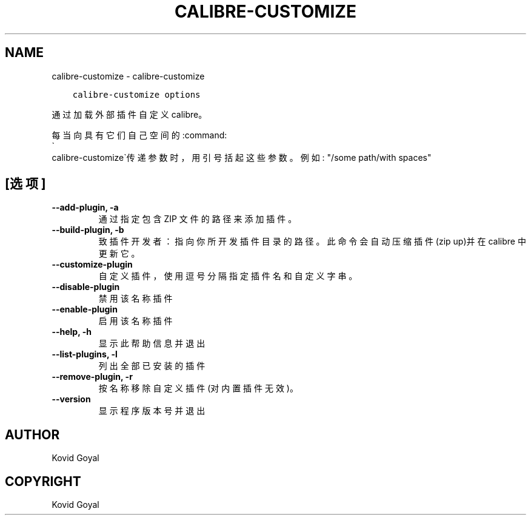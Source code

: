 .\" Man page generated from reStructuredText.
.
.TH "CALIBRE-CUSTOMIZE" "1" "七月 12, 2019" "3.45.0" "calibre"
.SH NAME
calibre-customize \- calibre-customize
.
.nr rst2man-indent-level 0
.
.de1 rstReportMargin
\\$1 \\n[an-margin]
level \\n[rst2man-indent-level]
level margin: \\n[rst2man-indent\\n[rst2man-indent-level]]
-
\\n[rst2man-indent0]
\\n[rst2man-indent1]
\\n[rst2man-indent2]
..
.de1 INDENT
.\" .rstReportMargin pre:
. RS \\$1
. nr rst2man-indent\\n[rst2man-indent-level] \\n[an-margin]
. nr rst2man-indent-level +1
.\" .rstReportMargin post:
..
.de UNINDENT
. RE
.\" indent \\n[an-margin]
.\" old: \\n[rst2man-indent\\n[rst2man-indent-level]]
.nr rst2man-indent-level -1
.\" new: \\n[rst2man-indent\\n[rst2man-indent-level]]
.in \\n[rst2man-indent\\n[rst2man-indent-level]]u
..
.INDENT 0.0
.INDENT 3.5
.sp
.nf
.ft C
calibre\-customize options
.ft P
.fi
.UNINDENT
.UNINDENT
.sp
通过加载外部插件自定义 calibre。
.sp
每当向具有它们自己空间的:command:
.nf
\(ga
.fi
calibre\-customize\(ga传递参数时，用引号括起这些参数。例如: "/some path/with spaces"
.SH [选项]
.INDENT 0.0
.TP
.B \-\-add\-plugin, \-a
通过指定包含 ZIP 文件的路径来添加插件。
.UNINDENT
.INDENT 0.0
.TP
.B \-\-build\-plugin, \-b
致插件开发者：指向你所开发插件目录的路径。此命令会自动压缩插件(zip up)并在 calibre 中更新它。
.UNINDENT
.INDENT 0.0
.TP
.B \-\-customize\-plugin
自定义插件，使用逗号分隔指定插件名和自定义字串。
.UNINDENT
.INDENT 0.0
.TP
.B \-\-disable\-plugin
禁用该名称插件
.UNINDENT
.INDENT 0.0
.TP
.B \-\-enable\-plugin
启用该名称插件
.UNINDENT
.INDENT 0.0
.TP
.B \-\-help, \-h
显示此帮助信息并退出
.UNINDENT
.INDENT 0.0
.TP
.B \-\-list\-plugins, \-l
列出全部已安装的插件
.UNINDENT
.INDENT 0.0
.TP
.B \-\-remove\-plugin, \-r
按名称移除自定义插件(对内置插件无效)。
.UNINDENT
.INDENT 0.0
.TP
.B \-\-version
显示程序版本号并退出
.UNINDENT
.SH AUTHOR
Kovid Goyal
.SH COPYRIGHT
Kovid Goyal
.\" Generated by docutils manpage writer.
.
